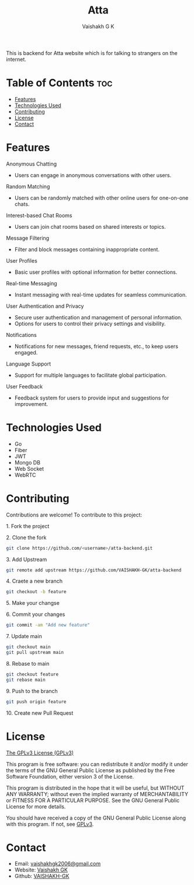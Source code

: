 #+TITLE: Atta
#+AUTHOR: Vaishakh G K
#+EMAIL: vaishakhgk2006@gmail.com

This is backend for Atta website which is for talking to strangers on the internet.

* Table of Contents :toc:
- [[#features][Features]]
- [[#technologies-used][Technologies Used]]
- [[#contributing][Contributing]]
- [[#license][License]]
- [[#contact][Contact]]

* Features
**** Anonymous Chatting
   - Users can engage in anonymous conversations with other users.

**** Random Matching
   - Users can be randomly matched with other online users for one-on-one chats.

**** Interest-based Chat Rooms
   - Users can join chat rooms based on shared interests or topics.

**** Message Filtering
   - Filter and block messages containing inappropriate content.

**** User Profiles
   - Basic user profiles with optional information for better connections.

**** Real-time Messaging
   - Instant messaging with real-time updates for seamless communication.

**** User Authentication and Privacy
   - Secure user authentication and management of personal information.
   - Options for users to control their privacy settings and visibility.

**** Notifications
   - Notifications for new messages, friend requests, etc., to keep users engaged.

**** Language Support
   - Support for multiple languages to facilitate global participation.

**** User Feedback
   - Feedback system for users to provide input and suggestions for improvement.

* Technologies Used
- Go
- Fiber
- JWT
- Mongo DB
- Web Socket
- WebRTC

* Contributing
Contributions are welcome! To contribute to this project:
***** 1. Fork the project
***** 2. Clone the fork
#+begin_src bash
git clone https://github.com/<username>/atta-backend.git
#+end_src
***** 3. Add Upstream
#+begin_src bash
git remote add upstream https://github.com/VAISHAKH-GK/atta-backend
#+end_src
***** 4. Craete a new branch
#+begin_src bash
git checkout -b feature
#+end_src

***** 5.  Make your changse
***** 6. Commit your changes
#+begin_src bash
git commit -am "Add new feature"
#+end_src
***** 7. Update main
#+begin_src bash
git checkout main
git pull upstream main
#+end_src
***** 8. Rebase to main
#+begin_src bash
git checkout feature
git rebase main
#+end_src
***** 9. Push to the branch
#+begin_src bash
git push origin feature
#+end_src
***** 10. Create new Pull Request

* License
[[file:LICENSE][The GPLv3 License (GPLv3)]]

This program is free software: you can redistribute it and/or modify
it under the terms of the GNU General Public License as published by
the Free Software Foundation, either version 3 of the License.

This program is distributed in the hope that it will be useful,
but WITHOUT ANY WARRANTY; without even the implied warranty of
MERCHANTABILITY or FITNESS FOR A PARTICULAR PURPOSE.  See the
GNU General Public License for more details.

You should have received a copy of the GNU General Public License
along with this program.  If not, see [[https://www.gnu.org/licenses/gpl-3.0][GPLv3]].

* Contact
- Email: [[mailto:vaishakhgk2006@gmail.com][vaishakhgk2006@gmail.com]]
- Website: [[https://vaishakhgk.com][Vaishakh GK]]
- Github: [[https://github.com/VAISHAKH-GK/][VAISHAKH-GK]]
